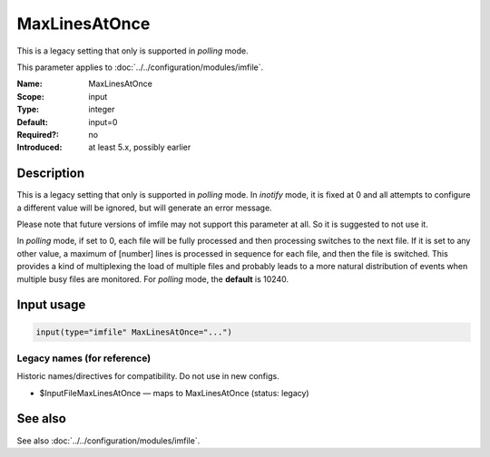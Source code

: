 .. _param-imfile-maxlinesatonce:
.. _imfile.parameter.module.maxlinesatonce:

MaxLinesAtOnce
==============

.. index::
   single: imfile; MaxLinesAtOnce
   single: MaxLinesAtOnce

.. summary-start

This is a legacy setting that only is supported in *polling* mode.

.. summary-end

This parameter applies to :doc:`../../configuration/modules/imfile`.

:Name: MaxLinesAtOnce
:Scope: input
:Type: integer
:Default: input=0
:Required?: no
:Introduced: at least 5.x, possibly earlier

Description
-----------
This is a legacy setting that only is supported in *polling* mode.
In *inotify* mode, it is fixed at 0 and all attempts to configure
a different value will be ignored, but will generate an error
message.

Please note that future versions of imfile may not support this
parameter at all. So it is suggested to not use it.

In *polling* mode, if set to 0, each file will be fully processed and
then processing switches to the next file. If it is set to any other
value, a maximum of [number] lines is processed in sequence for each file,
and then the file is switched. This provides a kind of multiplexing
the load of multiple files and probably leads to a more natural
distribution of events when multiple busy files are monitored. For
*polling* mode, the **default** is 10240.

Input usage
-----------
.. _param-imfile-input-maxlinesatonce:
.. _imfile.parameter.input.maxlinesatonce:
.. code-block:: rsyslog

   input(type="imfile" MaxLinesAtOnce="...")

Legacy names (for reference)
~~~~~~~~~~~~~~~~~~~~~~~~~~~~
Historic names/directives for compatibility. Do not use in new configs.

.. _imfile.parameter.legacy.inputfilemaxlinesatonce:
- $InputFileMaxLinesAtOnce — maps to MaxLinesAtOnce (status: legacy)

.. index::
   single: imfile; $InputFileMaxLinesAtOnce
   single: $InputFileMaxLinesAtOnce

See also
--------
See also :doc:`../../configuration/modules/imfile`.
